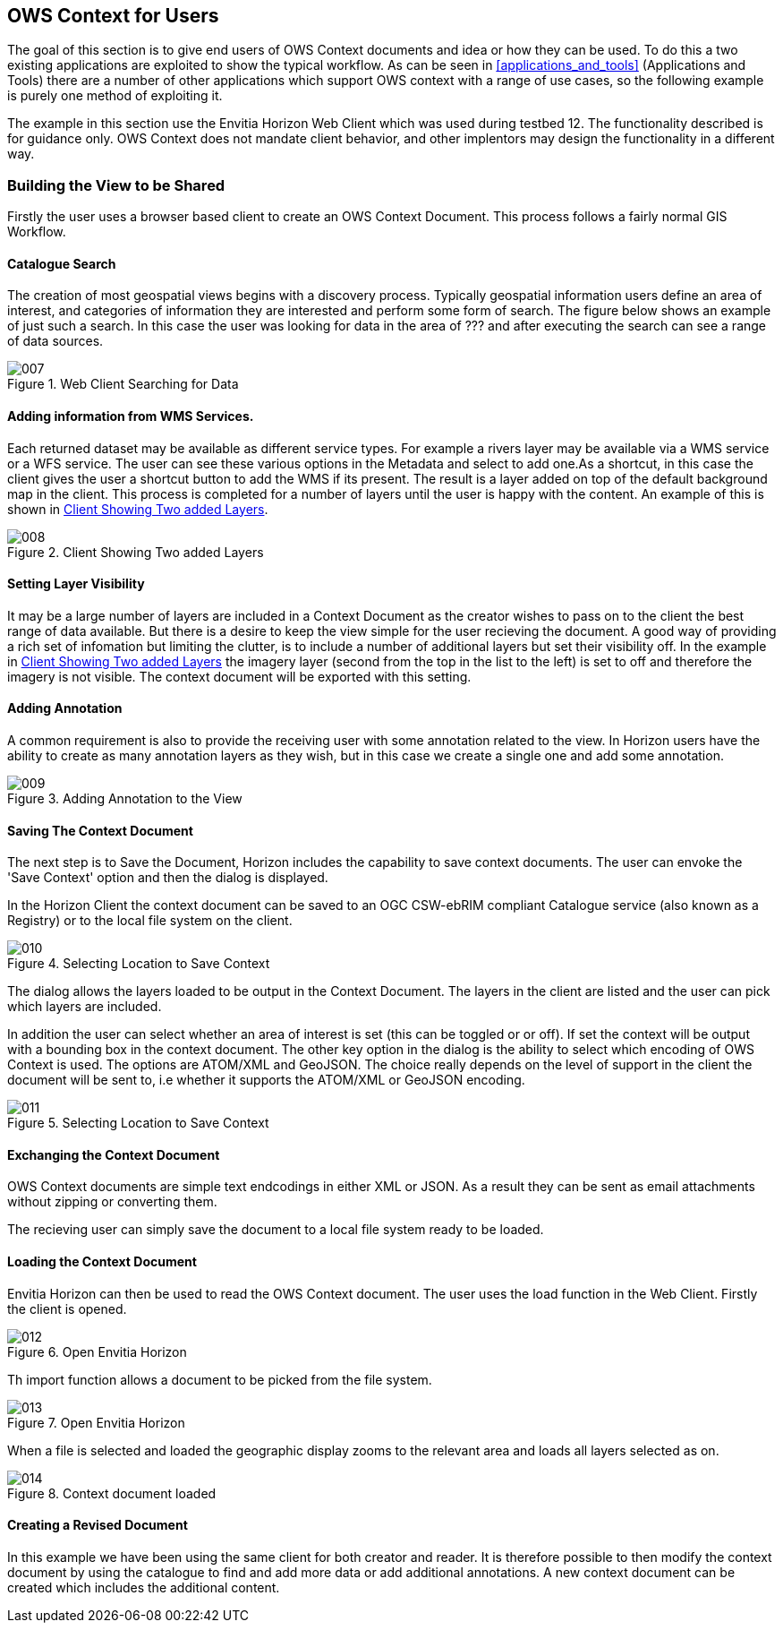 
== OWS Context for Users

The goal of this section is to give end users of OWS Context documents and idea or how they can be used. To do this a two existing applications are exploited to show the typical workflow. As can be seen in <<applications_and_tools>> (Applications and Tools) there are a number of other applications which support OWS context with a range of use cases, so the following example is purely one method of exploiting it.

The example in this section use the Envitia Horizon Web Client which was used during testbed 12. The functionality described is for guidance only. OWS Context does not mandate client behavior, and other implentors may design the functionality in a different way.

=== Building the View to be Shared

Firstly the user uses a browser based client to create an OWS Context Document. This process follows a fairly normal GIS Workflow.

==== Catalogue Search

The creation of most geospatial views begins with a discovery process. Typically geospatial information users define an area of interest, and categories of information they are interested and perform some form of search. The figure below shows an example of just such a search. In this case the user was looking for data in the area of ??? and after executing the search can see a range of data sources.

[[fig7]]
.Web Client Searching for Data
image::007.png[width=auto,height=auto]

==== Adding information from WMS Services.

Each returned dataset may be available as different service types. For example a rivers layer may be available via a WMS service or a WFS service. The user can see these various options in the Metadata and select to add one.As a shortcut, in this case the client gives the user a shortcut button to add the WMS if its present. The result is a layer added on top of the default background map in the client. This process is completed for a number of layers until the user is happy with the content. An example of this is shown in <<fig8>>.

[[fig8]]
.Client Showing Two added Layers
image::008.png[width=auto,height=auto]

==== Setting Layer Visibility

It may be a large number of layers are included in a Context Document as the creator wishes to pass on to the client the best range of data available. But there is a desire to keep the view simple for the user recieving the document. A good way of providing a rich set of infomation but limiting the clutter, is to include a number of additional layers but set their visibility off. In the example in <<fig8>> the imagery layer (second from the top in the list to the left) is set to off and therefore the imagery is not visible. The context document will be exported with this setting.

==== Adding Annotation

A common requirement is also to provide the receiving user with some annotation related to the view. In Horizon users have the ability to create as many annotation layers as they wish, but in this case we create a single one and add some annotation.

[[fig9]]
.Adding Annotation to the View
image::009.png[width=auto,height=auto]

==== Saving The Context Document

The next step is to Save the Document, Horizon includes the capability to save context documents. The user can envoke the 'Save Context' option and then the dialog is displayed.

In the Horizon Client the context document can be saved to an OGC CSW-ebRIM compliant Catalogue service (also known as a Registry) or to the local file system on the client.

[[fig10]]
.Selecting Location to Save Context
image::010.png[width=auto,height=auto]

The dialog allows the layers loaded to be output in the Context Document. The layers in the client are listed and the user can pick which layers are included.

In addition the user can select whether an area of interest is set (this can be toggled or or off). If set the context will be output with a bounding box in the context document. The other key option in the dialog is the ability to select which encoding of OWS Context is used. The options are ATOM/XML and GeoJSON. The choice really depends on the level of support in the client the document will be sent to, i.e whether it supports the ATOM/XML or GeoJSON encoding.

[[fig11]]
.Selecting Location to Save Context
image::011.png[width=auto,height=auto]

==== Exchanging the Context Document

OWS Context documents are simple text endcodings in either XML or JSON. As a result they can be sent as email attachments without zipping or converting them.

The recieving user can simply save the document to a local file system ready to be loaded.

==== Loading the Context Document

Envitia Horizon can then be used to read the OWS Context document. The user uses the load function in the Web Client. Firstly the client is opened.

[[fig12]]
.Open Envitia Horizon
image::012.png[width=auto,height=auto]

Th import function allows a document to be picked from the file system.

[[fig13]]
.Open Envitia Horizon
image::013.png[width=auto,height=auto]

When a file is selected and loaded the geographic display zooms to the relevant area and loads all layers selected as on.

[[fig14]]
.Context document loaded
image::014.png[width=auto,height=auto]

==== Creating a Revised Document

In this example we have been using the same client for both creator and reader. It is therefore possible to then modify the context document by using the catalogue to find and add more data or add additional annotations. A new context document can be created which includes the additional content.

